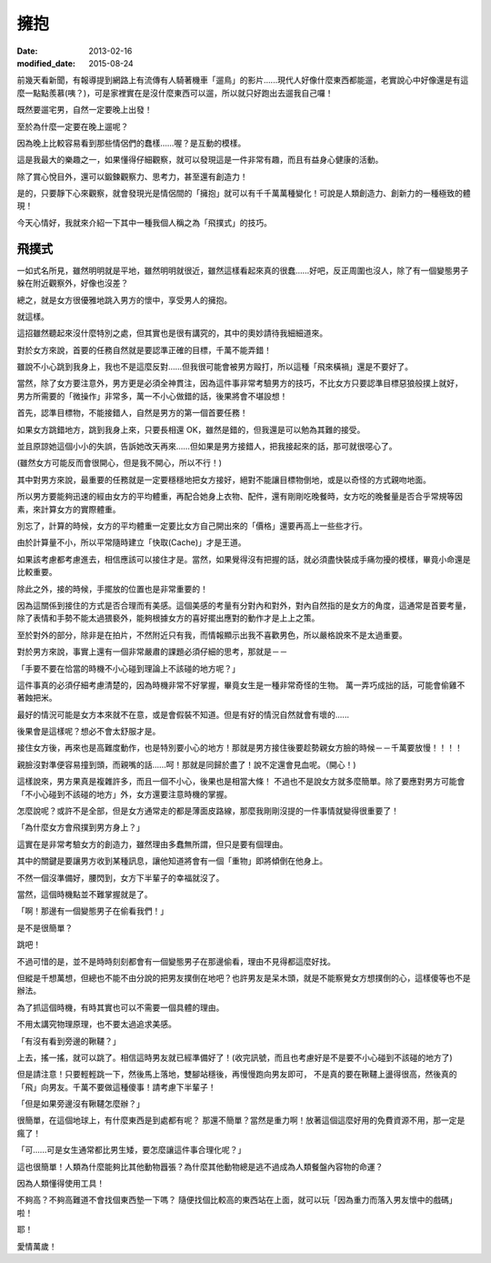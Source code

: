 擁抱
############################

:date: 2013-02-16
:modified_date: 2015-08-24

前幾天看新聞，有報導提到網路上有流傳有人騎著機車「遛鳥」的影片......現代人好像什麼東西都能遛，老實說心中好像還是有這麼一點點羨慕(咦？)，可是家裡實在是沒什麼東西可以遛，所以就只好跑出去遛我自己囉！

既然要遛宅男，自然一定要晚上出發！

至於為什麼一定要在晚上遛呢？

因為晚上比較容易看到那些情侶們的蠢樣……喔？是互動的模樣。 

這是我最大的樂趣之一，如果懂得仔細觀察，就可以發現這是一件非常有趣，而且有益身心健康的活動。

除了賞心悅目外，還可以鍛鍊觀察力、思考力，甚至還有創造力！

是的，只要靜下心來觀察，就會發現光是情侶間的「擁抱」就可以有千千萬萬種變化！可說是人類創造力、創新力的一種極致的體現！

今天心情好，我就來介紹一下其中一種我個人稱之為「飛撲式」的技巧。

飛撲式
=====================================================

一如式名所見，雖然明明就是平地，雖然明明就很近，雖然這樣看起來真的很蠢……好吧，反正周圍也沒人，除了有一個變態男子躲在附近觀察外，好像也沒差？

總之，就是女方很優雅地跳入男方的懷中，享受男人的擁抱。

就這樣。

這招雖然聽起來沒什麼特別之處，但其實也是很有講究的，其中的奧妙請待我細細道來。

對於女方來說，首要的任務自然就是要認準正確的目標，千萬不能弄錯！

雖說不小心跳到我身上，我也不是這麼反對……但我很可能會被男方毆打，所以這種「飛來橫禍」還是不要好了。 

當然，除了女方要注意外，男方更是必須全神貫注，因為這件事非常考驗男方的技巧，不比女方只要認準目標惡狼般撲上就好， 男方所需要的「微操作」非常多，萬一不小心做錯的話，後果將會不堪設想！

首先，認準目標物，不能接錯人，自然是男方的第一個首要任務！

如果女方跳錯地方，跳到我身上來，只要長相還 OK，雖然是錯的，但我還是可以勉為其難的接受。

並且原諒她這個小小的失誤，告訴她改天再來……但如果是男方接錯人，把我接起來的話，那可就很噁心了。

(雖然女方可能反而會很開心，但是我不開心，所以不行！)

其中對男方來說，最重要的任務就是一定要穩穩地把女方接好，絕對不能讓目標物倒地，或是以奇怪的方式親吻地面。

所以男方要能夠迅速的經由女方的平均體重，再配合她身上衣物、配件，還有剛剛吃晚餐時，女方吃的晚餐量是否合乎常規等因素，來計算女方的實際體重。

別忘了，計算的時候，女方的平均體重一定要比女方自己開出來的「價格」還要再高上一些些才行。

由於計算量不小，所以平常隨時建立「快取(Cache)」才是王道。

如果該考慮都考慮進去，相信應該可以接住才是。當然，如果覺得沒有把握的話，就必須盡快裝成手痛勿擾的模樣，畢竟小命還是比較重要。

除此之外，接的時候，手擺放的位置也是非常重要的！

因為這關係到接住的方式是否合理而有美感。這個美感的考量有分對內和對外，對內自然指的是女方的角度，這通常是首要考量，除了表情和手勢不能太過猥褻外，能夠根據女方的喜好擺出應對的動作才是上上之策。

至於對外的部分，除非是在拍片，不然附近只有我，而情報顯示出我不喜歡男色，所以嚴格說來不是太過重要。

對於男方來說，事實上還有一個非常嚴肅的課題必須仔細的思考，那就是－－

「手要不要在恰當的時機不小心碰到理論上不該碰的地方呢？」

這件事真的必須仔細考慮清楚的，因為時機非常不好掌握，畢竟女生是一種非常奇怪的生物。
萬一弄巧成拙的話，可能會偷雞不著蝕把米。

最好的情況可能是女方本來就不在意，或是會假裝不知道。但是有好的情況自然就會有壞的......

後果會是這樣呢？想必不會太舒服才是。

接住女方後，再來也是高難度動作，也是特別要小心的地方！那就是男方接住後要趁勢親女方臉的時候－－千萬要放慢！！！！ 

親臉沒對準便容易撞到頭，而親嘴的話......呵！那就是同歸於盡了！說不定還會見血呢。（開心！)

這樣說來，男方果真是複雜許多，而且一個不小心，後果也是相當大條！
不過也不是說女方就多麼簡單。除了要應對男方可能會「不小心碰到不該碰的地方」外，女方還要注意時機的掌握。

怎麼說呢？或許不是全部，但是女方通常走的都是薄面皮路線，那麼我剛剛沒提的一件事情就變得很重要了！

「為什麼女方會飛撲到男方身上？」

這實在是非常考驗女方的創造力，雖然理由多蠢無所謂，但只是要有個理由。

其中的關鍵是要讓男方收到某種訊息，讓他知道將會有一個「重物」即將傾倒在他身上。

不然一個沒準備好，腰閃到，女方下半輩子的幸福就沒了。

當然，這個時機點並不難掌握就是了。

「啊！那邊有一個變態男子在偷看我們！」

是不是很簡單？

跳吧！

不過可惜的是，並不是時時刻刻都會有一個變態男子在那邊偷看，理由不見得都這麼好找。

但縱是千想萬想，但總也不能不由分說的把男友撲倒在地吧？也許男友是呆木頭，就是不能察覺女方想撲倒的心，這樣傻等也不是辦法。

為了抓這個時機，有時其實也可以不需要一個具體的理由。

不用太講究物理原理，也不要太過追求美感。

「有沒有看到旁邊的鞦韆？」

上去，搖一搖，就可以跳了。相信這時男友就已經準備好了！(收完訊號，而且也考慮好是不是要不小心碰到不該碰的地方了)

但是請注意！只要輕輕跳一下，然後馬上落地，雙腳站穩後，再慢慢跑向男友即可，
不是真的要在鞦韆上盪得很高，然後真的「飛」向男友。千萬不要做這種傻事！請考慮下半輩子！

「但是如果旁邊沒有鞦韆怎麼辦？」

很簡單，在這個地球上，有什麼東西是到處都有呢？
那還不簡單？當然是重力啊！放著這個這麼好用的免費資源不用，那一定是瘋了！

「可......可是女生通常都比男生矮，要怎麼讓這件事合理化呢？」

這也很簡單！人類為什麼能夠比其他動物囂張？為什麼其他動物總是逃不過成為人類餐盤內容物的命運？

因為人類懂得使用工具！

不夠高？不夠高難道不會找個東西墊一下嗎？
隨便找個比較高的東西站在上面，就可以玩「因為重力而落入男友懷中的戲碼」啦！

耶！

愛情萬歲！